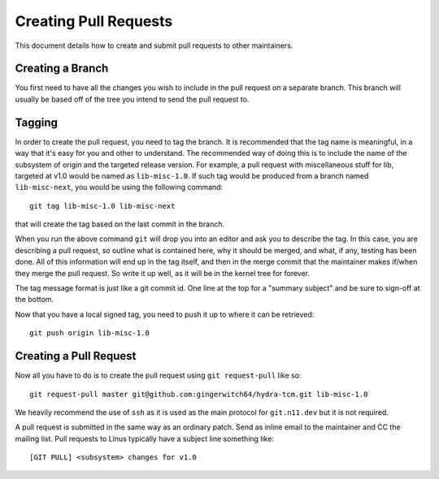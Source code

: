 Creating Pull Requests
======================
This document details how to create and submit pull requests to other maintainers.

Creating a Branch
-----------------
You first need to have all the changes you wish to include in the pull request on a
separate branch. This branch will usually be based off of the tree you intend to send
the pull request to.

Tagging
-------
In order to create the pull request, you need to tag the branch. It is recommended that
the tag name is meaningful, in a way that it's easy for you and other to understand. The
recommended way of doing this is to include the name of the subsystem of origin and the
targeted release version. For example, a pull request with miscellaneous stuff for lib,
targeted at v1.0 would be named as ``lib-misc-1.0``. If such tag would be produced from
a branch named ``lib-misc-next``, you would be using the following command::

        git tag lib-misc-1.0 lib-misc-next

that will create the tag based on the last commit in the branch.

When you run the above command ``git`` will drop you into an editor and ask
you to describe the tag.  In this case, you are describing a pull request,
so outline what is contained here, why it should be merged, and what, if
any, testing has been done.  All of this information will end up in the tag
itself, and then in the merge commit that the maintainer makes if/when they
merge the pull request. So write it up well, as it will be in the kernel
tree for forever.


The tag message format is just like a git commit id.  One line at the top
for a "summary subject" and be sure to sign-off at the bottom.

Now that you have a local signed tag, you need to push it up to where it
can be retrieved::

	git push origin lib-misc-1.0

Creating a Pull Request
-----------------------
Now all you have to do is to create the pull request using ``git request-pull`` like
so::

        git request-pull master git@github.com:gingerwitch64/hydra-tcm.git lib-misc-1.0

We heavily recommend the use of ``ssh`` as it is used as the main protocol for
``git.n11.dev`` but it is not required.

A pull request is submitted in the same way as an ordinary patch. Send as inline email 
to the maintainer and CC the mailing list. Pull requests to Linus typically have a 
subject line something like::

	[GIT PULL] <subsystem> changes for v1.0
